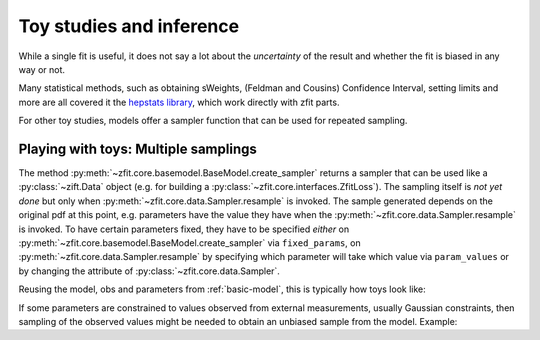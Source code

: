 .. _playing_with_toys:

Toy studies and inference
================================================

While a single fit is useful, it does not say a lot about the *uncertainty* of
the result and whether the fit is biased in any way or not.

Many statistical methods, such as obtaining sWeights,
(Feldman and Cousins) Confidence Interval, setting limits and more are
all covered it the
`hepstats library <https://github.com/scikit-hep/hepstats>`_,
which work directly with zfit parts.

For other toy studies, models offer a sampler function that can be used
for repeated sampling.

Playing with toys: Multiple samplings
''''''''''''''''''''''''''''''''''''''

The method :py:meth:`~zfit.core.basemodel.BaseModel.create_sampler` returns a sampler that can be used
like a :py:class:`~zift.Data` object (e.g. for building a :py:class:`~zfit.core.interfaces.ZfitLoss`).
The sampling itself is *not yet done* but only when :py:meth:`~zfit.core.data.Sampler.resample` is
invoked. The sample generated depends on the original pdf at this point, e.g. parameters have the
value they have when the :py:meth:`~zfit.core.data.Sampler.resample` is invoked. To have certain
parameters fixed, they have to be specified *either* on :py:meth:`~zfit.core.basemodel.BaseModel.create_sampler`
via ``fixed_params``, on :py:meth:`~zfit.core.data.Sampler.resample` by specifying which parameter
will take which value via ``param_values`` or by changing the attribute of :py:class:`~zfit.core.data.Sampler`.

Reusing the model, obs and parameters from :ref:`basic-model`,
this is typically how toys look like:


.. jupyter-execute::
    :hide-output:
    :hide-code:

    import os
    os.environ["ZFIT_DISABLE_TF_WARNINGS"] = "1"

    import zfit
    from zfit import z
    import numpy as np

    obs = zfit.Space('x', -10, 10)

    mu1 = zfit.Parameter("mu1", 1)
    sigma1 = zfit.Parameter("sigma1", 1.3)
    gauss1 = zfit.pdf.Gauss(obs=obs, mu=mu1, sigma=sigma1)

    mu2 = zfit.Parameter("mu2", 3.)
    sigma2 = zfit.Parameter("sigma2", 2.)

.. jupyter-execute::

    # using the previous gaussians and obs to create a model

    gauss3 = zfit.pdf.Gauss(obs=obs, mu=mu2, sigma=sigma2)
    model = zfit.pdf.SumPDF([gauss1, gauss3], fracs=0.4)

    sampler = model.create_sampler(n=1000)
    nll = zfit.loss.UnbinnedNLL(model=model, data=sampler)

    minimizer = zfit.minimize.Minuit()

    results = []
    nruns = 5
    for run_number in range(nruns):
        sampler.resample()  # now the resampling gets executed


        # initialize the parameters randomly
        mu1.set_value(np.random.normal())
        sigma1.set_value(abs(np.random.normal()) + 0.5)

        result = minimizer.minimize(nll)
        results.append(result)

        # safe the result, collect the values, calculate errors...





If some parameters are constrained to values observed from external measurements, usually Gaussian constraints,
then sampling of the observed values might be needed to obtain an unbiased sample from the model. Example:

.. jupyter-execute::

    # same model depending on mu1, sigma1, mu2, sigma2

    constraint = zfit.constraint.GaussianConstraint(params=[sigma1, sigma2],
                                                    observation=[1.0, 0.5],
                                                    uncertainty=[0.1, 0.05])

    n_samples = 5

    sampler = model.create_sampler(n=n_samples)
    nll = zfit.loss.UnbinnedNLL(model=model, data=sampler, constraints=constraint)

    constr_values = constraint.sample(n=n_samples)

    for constr_params, constr_vals in constr_values.items():
        sampler.resample()
        # do something with nll, temporarily assigning values to the parameters
        with zfit.param.set_values(constr_params, constr_vals):
            minimizer.minimize(nll)  # minimize
